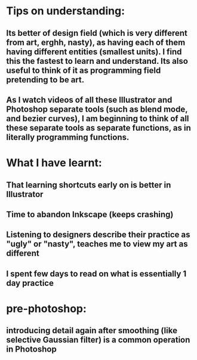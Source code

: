 * Tips on understanding:
** Its better of design field (which is very different from art, erghh, nasty), as having each of them having different entities (smallest units). I find this the fastest to learn and understand. Its also useful to think of it as programming field pretending to be art.
** As I watch videos of all these Illustrator and Photoshop separate tools (such as blend mode, and bezier curves), I am beginning to think of all these separate tools as separate functions, as in literally programming functions. 
** 
* What I have learnt:
** That learning shortcuts early on is better in Illustrator
** Time to abandon Inkscape (keeps crashing)
** Listening to designers describe their practice as "ugly" or "nasty", teaches me to view my art as different
** I spent few days to read on what is essentially 1 day practice
** 
* pre-photoshop:
** introducing detail again after smoothing (like selective Gaussian filter) is a common operation in Photoshop 
